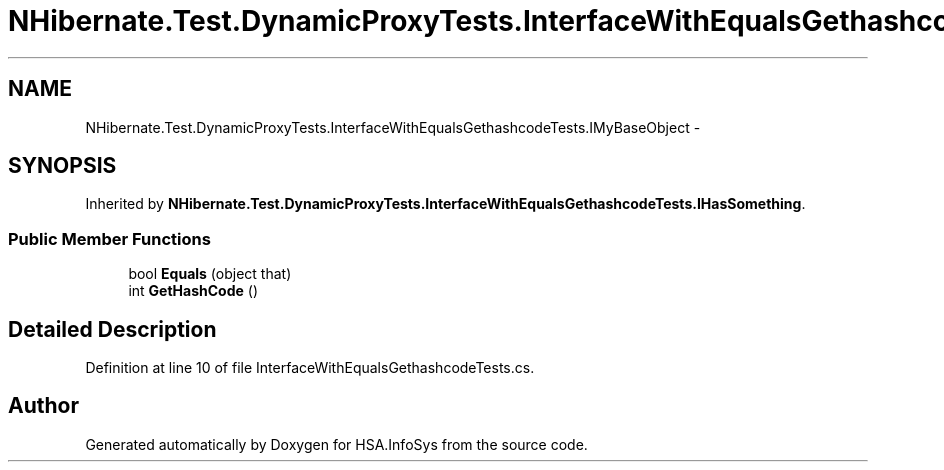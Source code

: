 .TH "NHibernate.Test.DynamicProxyTests.InterfaceWithEqualsGethashcodeTests.IMyBaseObject" 3 "Fri Jul 5 2013" "Version 1.0" "HSA.InfoSys" \" -*- nroff -*-
.ad l
.nh
.SH NAME
NHibernate.Test.DynamicProxyTests.InterfaceWithEqualsGethashcodeTests.IMyBaseObject \- 
.SH SYNOPSIS
.br
.PP
.PP
Inherited by \fBNHibernate\&.Test\&.DynamicProxyTests\&.InterfaceWithEqualsGethashcodeTests\&.IHasSomething\fP\&.
.SS "Public Member Functions"

.in +1c
.ti -1c
.RI "bool \fBEquals\fP (object that)"
.br
.ti -1c
.RI "int \fBGetHashCode\fP ()"
.br
.in -1c
.SH "Detailed Description"
.PP 
Definition at line 10 of file InterfaceWithEqualsGethashcodeTests\&.cs\&.

.SH "Author"
.PP 
Generated automatically by Doxygen for HSA\&.InfoSys from the source code\&.
